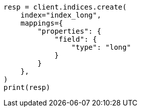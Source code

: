 // This file is autogenerated, DO NOT EDIT
// search/search-your-data/sort-search-results.asciidoc:156

[source, python]
----
resp = client.indices.create(
    index="index_long",
    mappings={
        "properties": {
            "field": {
                "type": "long"
            }
        }
    },
)
print(resp)
----
